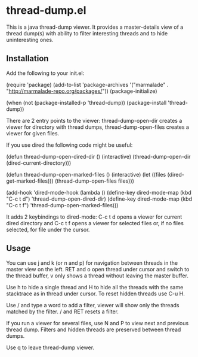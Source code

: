 * thread-dump.el

  This is a java thread-dump viewer. It provides a master-details view
  of a thread dump(s) with ability to filter interesting threads and
  to hide uninteresting ones.

** Installation

   Add the following to your init.el:

       (require 'package)
       (add-to-list 'package-archives '("marmalade" . "http://marmalade-repo.org/packages/"))
       (package-initialize)

       (when (not (package-installed-p 'thread-dump))
         (package-install 'thread-dump))

   There are 2 entry points to the viewer: thread-dump-open-dir
   creates a viewer for directory with thread dumps,
   thread-dump-open-files creates a viewer for given files.

   If you use dired the following code might be useful:

       (defun thread-dump-open-dired-dir ()
         (interactive)
         (thread-dump-open-dir (dired-current-directory)))

       (defun thread-dump-open-marked-files ()
         (interactive)
         (let ((files (dired-get-marked-files)))
           (thread-dump-open-files files)))

       (add-hook 'dired-mode-hook
                 (lambda ()
                    (define-key dired-mode-map (kbd "C-c t d") 'thread-dump-open-dired-dir)
                    (define-key dired-mode-map (kbd "C-c t f") 'thread-dump-open-marked-files)))

   It adds 2 keybindings to dired-mode: C-c t d opens a viewer for
   current dired directory and C-c t f opens a viewer for selected
   files or, if no files selected, for file under the cursor.

** Usage

   You can use j and k (or n and p) for navigation between threads in
   the master view on the left. RET and o open thread under cursor and
   switch to the thread buffer, v only shows a thread without leaving
   the master buffer.

   Use h to hide a single thread and H to hide all the threads with
   the same stacktrace as in thread under cursor. To reset hidden
   threads use C-u H.

   Use / and type a word to add a filter, viewer will show only the
   threads matched by the filter. / and RET resets a filter.

   If you run a viewer for several files, use N and P to view next and
   previous thread dump. Filters and hidden threads are preserved
   between thread dumps.

   Use q to leave thread-dump viewer.
